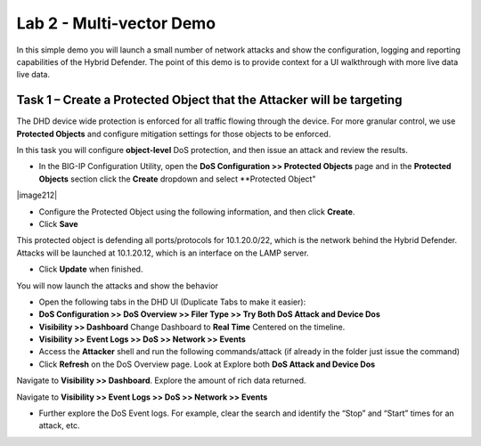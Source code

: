 Lab 2 - Multi-vector Demo
=========================

In this simple demo you will launch a small number of network attacks and show the configuration, logging and reporting capabilities of the
Hybrid Defender. The point of this demo is to provide context for a UI walkthrough with more live data live data.

Task 1 – Create a Protected Object that the Attacker will be targeting
----------------------------------------------------------------------

The DHD device wide protection is enforced for all traffic flowing through the device. For more granular
control, we use **Protected Objects** and configure mitigation settings for those objects to be enforced.

In this task you will configure **object-level** DoS protection, and then issue an attack and review the results.

-  In the BIG-IP Configuration Utility, open the **DoS Configuration >> Protected Objects** page and in the **Protected Objects** section click the
   **Create** dropdown and select **Protected Object"

|image212|

-  Configure the Protected Object using the following information, and then click **Create**.

   +------------------------+--------------------+
   | Name                   | ServerNet            |
   +========================+====================+
   | Destination Address    | 10.1.20.0/22         |
   +------------------------+--------------------+
   | Port                   | \* All Ports       |
   +------------------------+--------------------+
   | Protocol               | All Protocols      |
   +------------------------+--------------------+
   | Protection Profile:    | dos                |
   +------------------------+--------------------+
   | Eviction Policy:       | DHD_EvictPol       |
   +------------------------+--------------------+
   | VLAN(s):               | defaultVLAN        |
   +------------------------+--------------------+
   | Logging Profiles:      | local-dos          |
   +------------------------+--------------------+

- Click **Save**

This protected object is defending all ports/protocols for 10.1.20.0/22, which is the network behind the Hybrid Defender. Attacks will be
launched at 10.1.20.12, which is an interface on the LAMP server.

- Click **Update** when finished.

You will now launch the attacks and show the behavior

- Open the following tabs in the DHD UI (Duplicate Tabs to make it easier):

- **DoS Configuration >> DoS Overview >> Filer Type >> Try Both DoS Attack and Device Dos**
- **Visibility >> Dashboard** Change Dashboard to **Real Time** Centered on the timeline.
- **Visibility >> Event Logs >> DoS >> Network >> Events**

- Access the **Attacker** shell and run the following commands/attack (if already in the folder just issue the command)

  .. code-block:: console
    # sudo su
    # cd ~/scripts
    # ./multivector.sh

- Click **Refresh** on the DoS Overview page. Look at Explore both **DoS Attack and Device Dos**

|image36|
|image37|

Navigate to **Visibility >> Dashboard**. Explore the amount of rich data returned.

|image38|

Navigate to **Visibility >> Event Logs >> DoS >> Network >> Events**

|image39|

- Further explore the DoS Event logs. For example, clear the search and identify the “Stop” and “Start” times for an attack, etc.

.. |image212| image:: /_static/protectedobject.png
   :width: 1641px
   :height: 366px
   :height: 4.36042in
.. |image36| image:: /_static/multivectordos.png
   :width: 1611px
   :height: 430px
.. |image37| image:: /_static/multivector.png
   :width: 1629px
   :height: 616px
.. |image38| image:: /_static/multivectordashboard.png
   :width: 1620px
   :height: 819px
.. |image39| image:: /_static/multivectoreventlogs.png
   :width: 1644px
   :height: 594px
